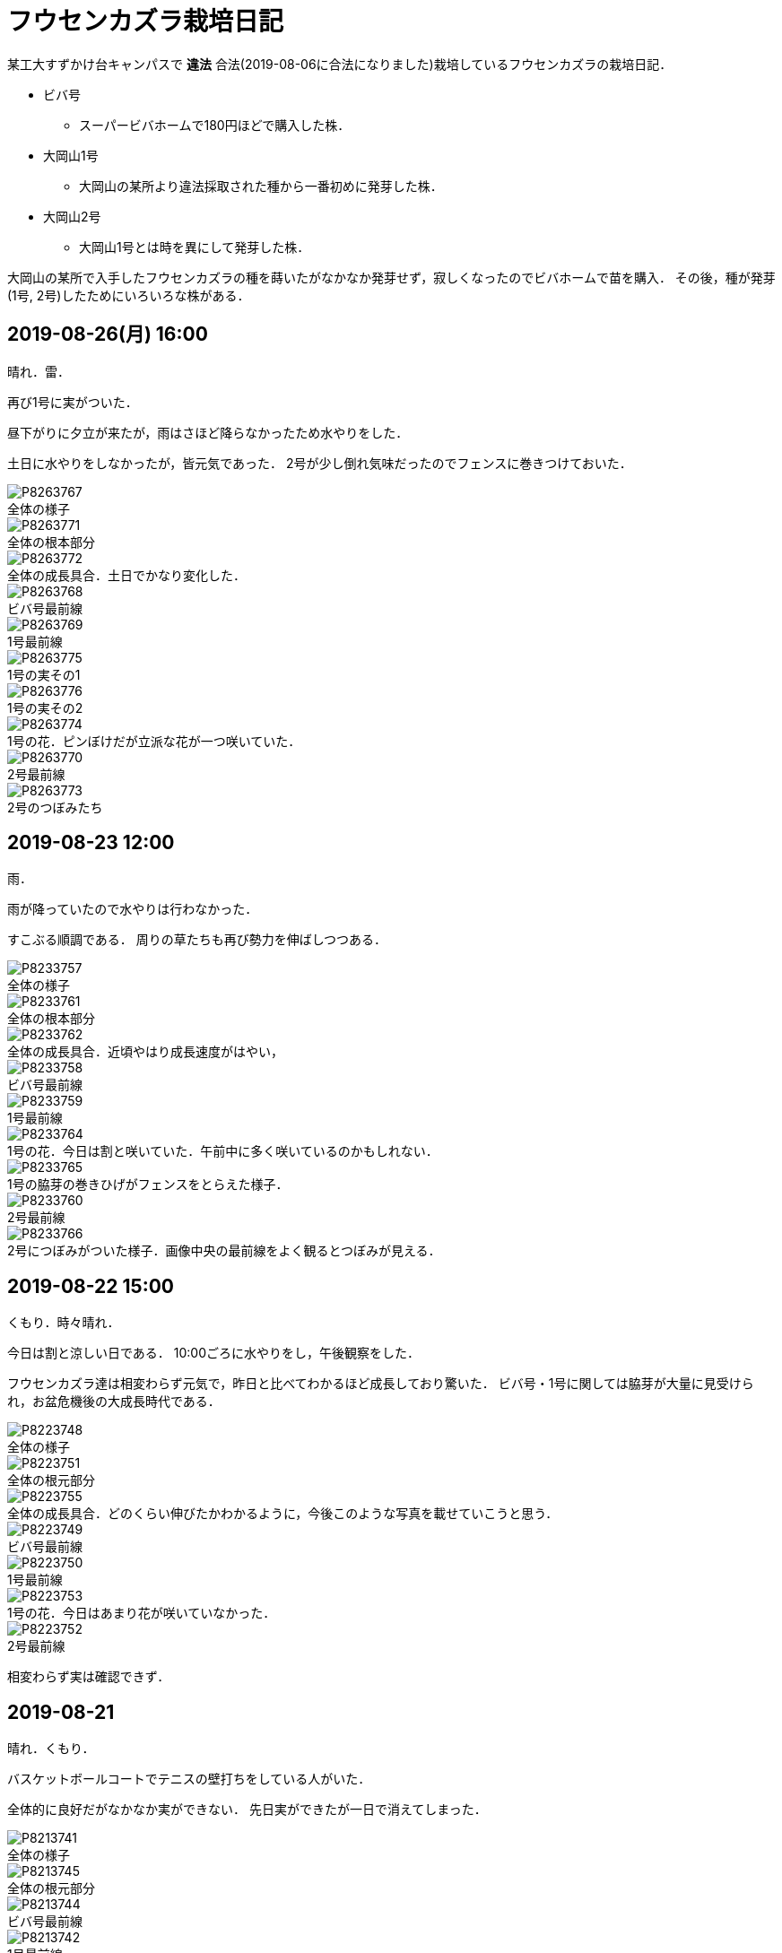 :figure-caption!:

= フウセンカズラ栽培日記

某工大すずかけ台キャンパスで [line-through]*違法* 合法(2019-08-06に合法になりました)栽培しているフウセンカズラの栽培日記．

* ビバ号
** スーパービバホームで180円ほどで購入した株．
* 大岡山1号
** 大岡山の某所より違法採取された種から一番初めに発芽した株．
* 大岡山2号
** 大岡山1号とは時を異にして発芽した株．

大岡山の某所で入手したフウセンカズラの種を蒔いたがなかなか発芽せず，寂しくなったのでビバホームで苗を購入．
その後，種が発芽(1号, 2号)したためにいろいろな株がある．


== 2019-08-26(月) 16:00

晴れ．雷．

再び1号に実がついた．

昼下がりに夕立が来たが，雨はさほど降らなかったため水やりをした．

土日に水やりをしなかったが，皆元気であった．
2号が少し倒れ気味だったのでフェンスに巻きつけておいた．

.全体の様子
image::2019-08-26/P8263767.JPG[]

.全体の根本部分
image::2019-08-26/P8263771.JPG[]

.全体の成長具合．土日でかなり変化した．
image::2019-08-26/P8263772.JPG[]

.ビバ号最前線
image::2019-08-26/P8263768.JPG[]

.1号最前線
image::2019-08-26/P8263769.JPG[]

.1号の実その1
image::2019-08-26/P8263775.JPG[]

.1号の実その2
image::2019-08-26/P8263776.JPG[]

.1号の花．ピンぼけだが立派な花が一つ咲いていた．
image::2019-08-26/P8263774.JPG[]

.2号最前線
image::2019-08-26/P8263770.JPG[]

.2号のつぼみたち
image::2019-08-26/P8263773.JPG[]


== 2019-08-23 12:00

雨．

雨が降っていたので水やりは行わなかった．

すこぶる順調である．
周りの草たちも再び勢力を伸ばしつつある．

.全体の様子
image::2019-08-23/P8233757.JPG[]

.全体の根本部分
image::2019-08-23/P8233761.JPG[]

.全体の成長具合．近頃やはり成長速度がはやい，
image::2019-08-23/P8233762.JPG[]

.ビバ号最前線
image::2019-08-23/P8233758.JPG[]

.1号最前線
image::2019-08-23/P8233759.JPG[]

.1号の花．今日は割と咲いていた．午前中に多く咲いているのかもしれない．
image::2019-08-23/P8233764.JPG[]

.1号の脇芽の巻きひげがフェンスをとらえた様子．
image::2019-08-23/P8233765.JPG[]

.2号最前線
image::2019-08-23/P8233760.JPG[]

.2号につぼみがついた様子．画像中央の最前線をよく観るとつぼみが見える．
image::2019-08-23/P8233766.JPG[]


== 2019-08-22 15:00

くもり．時々晴れ．

今日は割と涼しい日である．
10:00ごろに水やりをし，午後観察をした．

フウセンカズラ達は相変わらず元気で，昨日と比べてわかるほど成長しており驚いた．
ビバ号・1号に関しては脇芽が大量に見受けられ，お盆危機後の大成長時代である．

.全体の様子
image::2019-08-22/P8223748.JPG[]

.全体の根元部分
image::2019-08-22/P8223751.JPG[]

.全体の成長具合．どのくらい伸びたかわかるように，今後このような写真を載せていこうと思う．
image::2019-08-22/P8223755.JPG[]

.ビバ号最前線
image::2019-08-22/P8223749.JPG[]

.1号最前線
image::2019-08-22/P8223750.JPG[]

.1号の花．今日はあまり花が咲いていなかった．
image::2019-08-22/P8223753.JPG[]

.2号最前線
image::2019-08-22/P8223752.JPG[]

相変わらず実は確認できず．

== 2019-08-21

晴れ．くもり．

バスケットボールコートでテニスの壁打ちをしている人がいた．

全体的に良好だがなかなか実ができない．
先日実ができたが一日で消えてしまった．

.全体の様子
image::2019-08-21/P8213741.JPG[]

.全体の根元部分
image::2019-08-21/P8213745.JPG[]

.ビバ号最前線
image::2019-08-21/P8213744.JPG[]

.1号最前線
image::2019-08-21/P8213742.JPG[]

.1号の下の部分．途中から脇芽が出てきて元気な様子．
image::2019-08-21/P8213746.JPG[]

.1号の花．昨日と様子が違う．花の様子は毎日違う気がする．
image::2019-08-21/P8213747.JPG[]

.2号最前線．1日経っただけでも葉っぱが大きくなっていたりと，成長を確認できる．
image::2019-08-21/P8213740.JPG[]

.昨日の2号最前線．
image::2019-08-20/P8203738.JPG[]

== 2019-08-20

晴れ．

お盆に実家に行っていたため1週間放置．
その間に台風が来たので，水に関してはなんとかしのいだ様子だったが，鉢植えのまま放置した2号は風で倒れてしまっていた．そのため2号はかなり萎れた状態だったが，昨晩の水やりと夕立でなんとか回復した模様．

全体的に最前線は良好で，健康的な葉をしている．

.全体の様子
image::2019-08-20/P8203735.JPG[]

.ビバ号最前線
image::2019-08-20/P8203736.JPG[]

.1号最前線．風で少し茎が折れ気味だったので，フェンスに絡ませておいた．
image::2019-08-20/P8203737.JPG[]

.1号の花．
image::2019-08-20/P8203739.JPG[]

.2号最前線．昨日はかなり萎れていたが，ここまで回復した．
image::2019-08-20/P8203738.JPG[]

== 2019-08-08

晴れ．

今日はクローズアップレンズとともに撮影に向かう．

.ビバ号．虫がちゃんと花にたかっている．フウセンカズラは自家受粉らしく，花をつつくだけで受粉が完了するかもしれない．
image::2019-08-08/P8083643.JPG[]

.ビバ号最前線．数日前に先端がやられてしまったが，そのおかげ?で横からたくさん芽がでてきてよく茂るようになった気がする．上の方は結構花が咲いている．
image::2019-08-08/P8083646.JPG[]

.ビバ号の花
image::2019-08-08/P8083645.JPG[]

.大岡山1号．ついに実がついた!
image::2019-08-08/P8083648.JPG[]

.大岡山1号の最前線．大岡山1号はあまり花が咲いていない．葉っぱも色が薄いし少し心配ではある．しかし，大岡山1・2号のオリジナルは大岡山で健在であることが本日確認された．
image::2019-08-08/P8083642.JPG[]

.大岡山2号の最前線．必死にフェンスにしがみついている，
image::2019-08-08/P8083640.JPG[]


== 2019-08-06

晴れ．

なんと家の室内の植木の鉢から大岡山2号が．(昨日は気づかなかった)
急遽植え替えすることに．

image::2019-08-06/P8063615.JPG[]

この日は大学のフウセンカズラ戦線の土の入れ替えをした．
土を加藤山から拝借し，いざフウセンカズラのもとに向かうと，草刈り部隊が!

しかも昨日の所業のせいで，落ち葉が大変なことに!

image::2019-08-06/P8063617.JPG[]
image::2019-08-06/P8063616.JPG[]

草刈り部隊にバレぬよう土を掘り返していると，「なにしてるの」とあっけなくばれる．
怒られると思いきや，結構おもしろく思っていただけたらしく，最終的には良い土の場所を教えてくれるまで話が進んだ．

土を補充しに教えてくれた所にむかう．
わざわざ草刈りを止めてもらったりもした．(荒らしてしまってすみません...)
半袖半ズボンだったので，ハチに注意するよう親切に注意までしていただいた．




== 2019-08-05

晴れ．日がかげるときもあるが暑い．

フウセンカズラたちが蔦の影になっていたので，実家から持ってきた剪定ばさみでフェンスにかかった蔦の葉を落とすことにした．
それと，周りの草も多少刈った．

image::2019-08-05/P8053600.JPG[]
.before
image::2019-08-05/P8053599.JPG[]

.after
image::2019-08-05/P8053606.JPG[]

ついでに蔦の幹を全部切断しておいた．次の日までに上も全滅だろう．

.大岡山1号の最前線
image::2019-08-05/P8053608.JPG[]

.大岡山1号の右側の花
image::2019-08-05/P8053610.JPG[]

.ビバ号の最前線
image::2019-08-05/P8053612.JPG[]


== 2019-07-12

雨

.室内時代のビバ号
image::2019-07-12/P7123553.JPG[]
